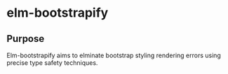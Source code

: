 * elm-bootstrapify
** Purpose
Elm-bootstrapify aims to elminate bootstrap styling rendering errors using precise type safety techniques.
